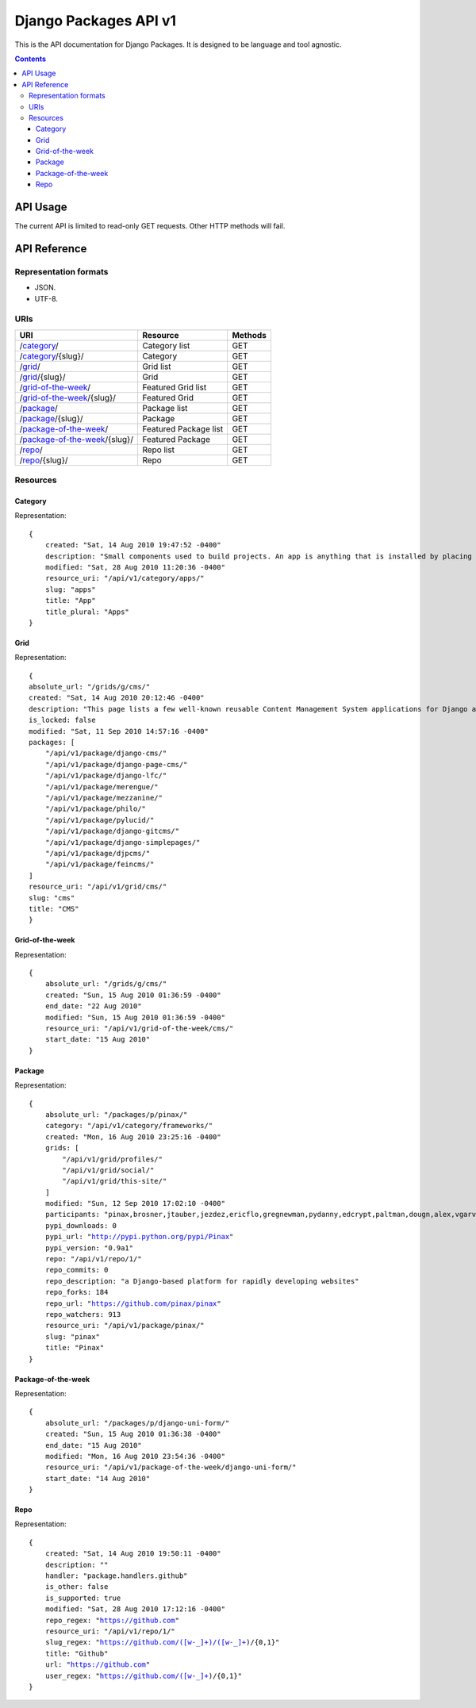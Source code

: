 ======================
Django Packages API v1
======================

This is the API documentation for Django Packages. It is designed to be language and tool agnostic.

.. contents:: Contents

API Usage
=========

The current API is limited to read-only GET requests. Other HTTP methods will fail.

API Reference
=============

Representation formats
----------------------

* JSON.
* UTF-8.

URIs
----

==============================================  ======================= ==================
URI                                             Resource                Methods           
==============================================  ======================= ==================
/`category`_/                                   Category list           GET
/`category`_/{slug}/                            Category                GET
/`grid`_/                                       Grid list               GET
/`grid`_/{slug}/                                Grid                    GET
/`grid-of-the-week`_/                           Featured Grid list      GET
/`grid-of-the-week`_/{slug}/                    Featured Grid           GET
/`package`_/                                    Package list            GET
/`package`_/{slug}/                             Package                 GET
/`package-of-the-week`_/                        Featured Package list   GET
/`package-of-the-week`_/{slug}/                 Featured Package        GET
/`repo`_/                                       Repo list               GET
/`repo`_/{slug}/                                Repo                    GET

==============================================  ======================= ==================

Resources
---------

Category
~~~~~~~~

Representation:

.. parsed-literal::

    {
        created: "Sat, 14 Aug 2010 19:47:52 -0400"
        description: "Small components used to build projects. An app is anything that is installed by placing in settings.INSTALLED_APPS."
        modified: "Sat, 28 Aug 2010 11:20:36 -0400"
        resource_uri: "/api/v1/category/apps/"
        slug: "apps"
        title: "App"
        title_plural: "Apps"
    }
    
Grid
~~~~~~~~

Representation:

.. parsed-literal::    
    
    {
    absolute_url: "/grids/g/cms/"
    created: "Sat, 14 Aug 2010 20:12:46 -0400"
    description: "This page lists a few well-known reusable Content Management System applications for Django and tries to gather a comparison of essential features in those applications."
    is_locked: false
    modified: "Sat, 11 Sep 2010 14:57:16 -0400"
    packages: [
        "/api/v1/package/django-cms/"
        "/api/v1/package/django-page-cms/"
        "/api/v1/package/django-lfc/"
        "/api/v1/package/merengue/"
        "/api/v1/package/mezzanine/"
        "/api/v1/package/philo/"
        "/api/v1/package/pylucid/"
        "/api/v1/package/django-gitcms/"
        "/api/v1/package/django-simplepages/"
        "/api/v1/package/djpcms/"
        "/api/v1/package/feincms/"
    ]
    resource_uri: "/api/v1/grid/cms/"
    slug: "cms"
    title: "CMS"
    }
    
Grid-of-the-week
~~~~~~~~~~~~~~~~

Representation:

.. parsed-literal::

    {
        absolute_url: "/grids/g/cms/"
        created: "Sun, 15 Aug 2010 01:36:59 -0400"
        end_date: "22 Aug 2010"
        modified: "Sun, 15 Aug 2010 01:36:59 -0400"
        resource_uri: "/api/v1/grid-of-the-week/cms/"
        start_date: "15 Aug 2010"
    }

Package
~~~~~~~~

Representation:

.. parsed-literal::

    {
        absolute_url: "/packages/p/pinax/"
        category: "/api/v1/category/frameworks/"
        created: "Mon, 16 Aug 2010 23:25:16 -0400"
        grids: [
            "/api/v1/grid/profiles/"
            "/api/v1/grid/social/"
            "/api/v1/grid/this-site/"
        ]
        modified: "Sun, 12 Sep 2010 17:02:10 -0400"
        participants: "pinax,brosner,jtauber,jezdez,ericflo,gregnewman,pydanny,edcrypt,paltman,dougn,alex,vgarvardt,alibrahim,lukeman,shentonfreude,jpic,httpdss,mikl,empty,brutasse,kwadrat,sunoano,robertrv,stephrdev,justinlilly,deepthawtz,skyl,googletorp,maicki,havan,zerok,hellp,asenchi,haplo,chimpymike,beshrkayali,zain,bartTC,ntoll,fernandoacorreia,oppianmatt,dartdog,gklein,acdha,ariddell,vikingosegundo,thraxil,rhouse2"
        pypi_downloads: 0
        pypi_url: "http://pypi.python.org/pypi/Pinax"
        pypi_version: "0.9a1"
        repo: "/api/v1/repo/1/"
        repo_commits: 0
        repo_description: "a Django-based platform for rapidly developing websites"
        repo_forks: 184
        repo_url: "https://github.com/pinax/pinax"
        repo_watchers: 913
        resource_uri: "/api/v1/package/pinax/"
        slug: "pinax"
        title: "Pinax"
    }


Package-of-the-week
~~~~~~~~~~~~~~~~~~~

Representation:

.. parsed-literal::

    {
        absolute_url: "/packages/p/django-uni-form/"
        created: "Sun, 15 Aug 2010 01:36:38 -0400"
        end_date: "15 Aug 2010"
        modified: "Mon, 16 Aug 2010 23:54:36 -0400"
        resource_uri: "/api/v1/package-of-the-week/django-uni-form/"
        start_date: "14 Aug 2010"
    }
    


Repo
~~~~

Representation:

.. parsed-literal::

    {
        created: "Sat, 14 Aug 2010 19:50:11 -0400"
        description: ""
        handler: "package.handlers.github"
        is_other: false
        is_supported: true
        modified: "Sat, 28 Aug 2010 17:12:16 -0400"
        repo_regex: "https://github.com"
        resource_uri: "/api/v1/repo/1/"
        slug_regex: "https://github.com/([\w\-\_]+)/([\w\-\_]+)/{0,1}"
        title: "Github"
        url: "https://github.com"
        user_regex: "https://github.com/([\w\-\_]+)/{0,1}"
    }